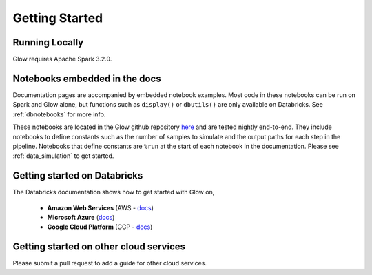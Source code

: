 Getting Started
===============

Running Locally
---------------

Glow requires Apache Spark 3.2.0.

.. tabs::

    .. tab:: Python

        If you don't have a local Apache Spark installation, you can install it from PyPI:

        .. code-block:: sh

          pip install pyspark==3.2.0

        or `download a specific distribution <https://spark.apache.org/downloads.html>`_.

        Install the Python frontend from pip:

        .. code-block:: sh

          pip install glow.py

        and then start the `Spark shell <http://spark.apache.org/docs/latest/rdd-programming-guide.html#using-the-shell>`_
        with the Glow maven package:

        .. code-block:: sh
          :substitutions:

          ./bin/pyspark --packages io.projectglow:glow-spark3_2.12:|mvn-version| --conf spark.hadoop.io.compression.codecs=io.projectglow.sql.util.BGZFCodec

        To start a Jupyter notebook instead of a shell:

        .. code-block:: sh
          :substitutions:

          PYSPARK_DRIVER_PYTHON=jupyter PYSPARK_DRIVER_PYTHON_OPTS=notebook ./bin/pyspark --packages io.projectglow:glow-spark3_2.12:|mvn-version| --conf spark.hadoop.io.compression.codecs=io.projectglow.sql.util.BGZFCodec

        And now your notebook is glowing! To access the Glow functions, you need to register them with the
        Spark session.

        .. invisible-code-block: python

          path = 'test-data/tabix-test-vcf/NA12878_21_10002403.vcf.gz'

        .. code-block:: python

          import glow
          spark = glow.register(spark)
          df = spark.read.format('vcf').load(path)

    .. tab:: Scala

        If you don't have a local Apache Spark installation,
        `download a specific distribution <https://spark.apache.org/downloads.html>`_.

        Start the `Spark shell <http://spark.apache.org/docs/latest/rdd-programming-guide.html#using-the-shell>`_
        with the Glow maven package:

        .. code-block:: sh
          :substitutions:

          ./bin/spark-shell --packages io.projectglow:glow-spark3_2.12:|mvn-version| --conf spark.hadoop.io.compression.codecs=io.projectglow.sql.util.BGZFCodec

        To access the Glow functions, you need to register them with the Spark session.

        .. code-block:: scala

          import io.projectglow.Glow
          val sess = Glow.register(spark)
          val df = sess.read.format("vcf").load(path)

Notebooks embedded in the docs
------------------------------

Documentation pages are accompanied by embedded notebook examples. Most code in these notebooks can be run on Spark and Glow alone, but functions such as ``display()`` or ``dbutils()`` are only available on Databricks. See :ref:`dbnotebooks` for more info.

These notebooks are located in the Glow github repository `here <https://github.com/projectglow/glow/blob/master/docs/source/_static/zzz_GENERATED_NOTEBOOK_SOURCE/>`_ and are tested nightly end-to-end.  They include notebooks to define constants such as the number of samples to simulate and the output paths for each step in the pipeline. Notebooks that define constants are ``%run`` at the start of each notebook in the documentation. Please see :ref:`data_simulation` to get started.

Getting started on Databricks
-----------------------------

The Databricks documentation shows how to get started with Glow on, 

  - **Amazon Web Services** (AWS - `docs <https://docs.databricks.com/applications/genomics/tertiary-analytics/glow.html>`_)
  - **Microsoft Azure** (`docs <https://docs.microsoft.com/en-us/azure/databricks/applications/genomics/tertiary-analytics/glow>`_) 
  - **Google Cloud Platform** (GCP - `docs <https://docs.gcp.databricks.com/applications/genomics/tertiary-analytics/glow.html>`_)

 
Getting started on other cloud services
---------------------------------------

Please submit a pull request to add a guide for other cloud services.
